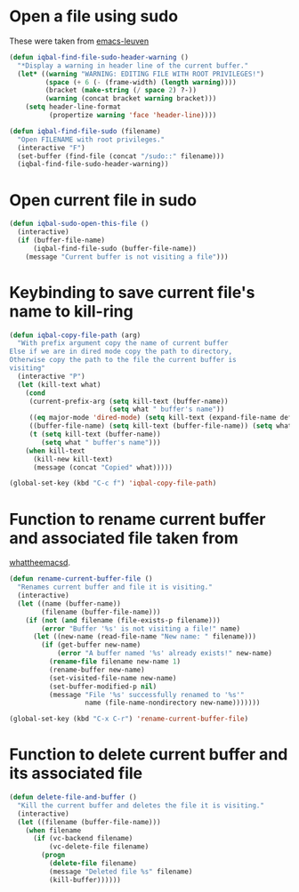 * Open a file using sudo
  These were taken from [[https://github.com/fniessen/emacs-leuven][emacs-leuven]]
  #+begin_src emacs-lisp
    (defun iqbal-find-file-sudo-header-warning ()
      "*Display a warning in header line of the current buffer."
      (let* ((warning "WARNING: EDITING FILE WITH ROOT PRIVILEGES!")
             (space (+ 6 (- (frame-width) (length warning))))
             (bracket (make-string (/ space 2) ?-))
             (warning (concat bracket warning bracket)))
        (setq header-line-format
              (propertize warning 'face 'header-line))))
    
    (defun iqbal-find-file-sudo (filename)
      "Open FILENAME with root privileges."
      (interactive "F")
      (set-buffer (find-file (concat "/sudo::" filename)))
      (iqbal-find-file-sudo-header-warning))
  #+end_src


* Open current file in sudo
  #+begin_src emacs-lisp
    (defun iqbal-sudo-open-this-file ()
      (interactive)
      (if (buffer-file-name)
          (iqbal-find-file-sudo (buffer-file-name))
        (message "Current buffer is not visiting a file")))
  #+end_src


* Keybinding to save current file's name to kill-ring
  #+begin_src emacs-lisp 
    (defun iqbal-copy-file-path (arg)
      "With prefix argument copy the name of current buffer
    Else if we are in dired mode copy the path to directory,
    Otherwise copy the path to the file the current buffer is
    visiting"
      (interactive "P")
      (let (kill-text what)
        (cond 
         (current-prefix-arg (setq kill-text (buffer-name))
                             (setq what " buffer's name"))
         ((eq major-mode 'dired-mode) (setq kill-text (expand-file-name default-directory)) (setq what " directory's path"))
         ((buffer-file-name) (setq kill-text (buffer-file-name)) (setq what " file's path"))
         (t (setq kill-text (buffer-name))
            (setq what " buffer's name")))
        (when kill-text
          (kill-new kill-text)
          (message (concat "Copied" what)))))
    
    (global-set-key (kbd "C-c f") 'iqbal-copy-file-path)
  #+end_src


* Function to rename current buffer and associated file taken from
  [[http://whattheemacsd.com/file-defuns.el-01.html][whattheemacsd]].
  #+begin_src emacs-lisp
    (defun rename-current-buffer-file ()
      "Renames current buffer and file it is visiting."
      (interactive)
      (let ((name (buffer-name))
            (filename (buffer-file-name)))
        (if (not (and filename (file-exists-p filename)))
            (error "Buffer '%s' is not visiting a file!" name)
          (let ((new-name (read-file-name "New name: " filename)))
            (if (get-buffer new-name)
                (error "A buffer named '%s' already exists!" new-name)
              (rename-file filename new-name 1)
              (rename-buffer new-name)
              (set-visited-file-name new-name)
              (set-buffer-modified-p nil)
              (message "File '%s' successfully renamed to '%s'"
                       name (file-name-nondirectory new-name)))))))
    
    (global-set-key (kbd "C-x C-r") 'rename-current-buffer-file)
  #+end_src


* Function to delete current buffer and its associated file
  #+begin_src emacs-lisp
    (defun delete-file-and-buffer ()
      "Kill the current buffer and deletes the file it is visiting."
      (interactive)
      (let ((filename (buffer-file-name)))
        (when filename
          (if (vc-backend filename)
              (vc-delete-file filename)
            (progn
              (delete-file filename)
              (message "Deleted file %s" filename)
              (kill-buffer))))))
  #+end_src

